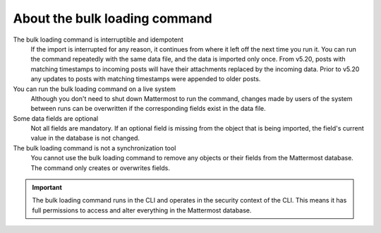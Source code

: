 .. _about-bulk-loading-command:

About the bulk loading command
------------------------------

The bulk loading command is interruptible and idempotent
  If the import is interrupted for any reason, it continues from where it left off the next time you run it. You can run the command repeatedly with the same data file, and the data is imported only once. From v5.20, posts with matching timestamps to incoming posts will have their attachments replaced by the incoming data. Prior to v5.20 any updates to posts with matching timestamps were appended to older posts. 

You can run the bulk loading command on a live system
  Although you don't need to shut down Mattermost to run the command, changes made by users of the system between runs can be overwritten if the corresponding fields exist in the data file.

Some data fields are optional
  Not all fields are mandatory. If an optional field is missing from the object that is being imported, the field's current value in the database is not changed.

The bulk loading command is not a synchronization tool
  You cannot use the bulk loading command to remove any objects or their fields from the Mattermost database. The command only creates or overwrites fields.

.. important::
  The bulk loading command runs in the CLI and operates in the security context of the CLI. This means it has full permissions to access and alter everything in the Mattermost database.
